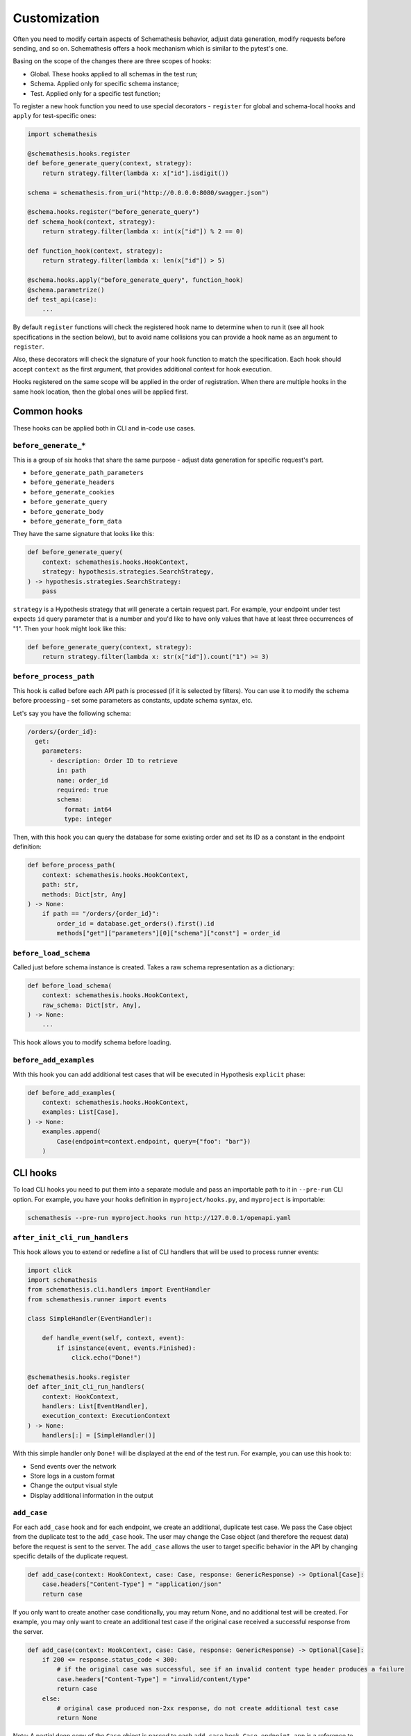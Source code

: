 .. customization:

Customization
=============

Often you need to modify certain aspects of Schemathesis behavior, adjust data generation, modify requests before
sending, and so on. Schemathesis offers a hook mechanism which is similar to the pytest's one.

Basing on the scope of the changes there are three scopes of hooks:

- Global. These hooks applied to all schemas in the test run;
- Schema. Applied only for specific schema instance;
- Test. Applied only for a specific test function;

To register a new hook function you need to use special decorators - ``register`` for global and schema-local hooks and ``apply`` for test-specific ones:

.. code:: python

    import schemathesis

    @schemathesis.hooks.register
    def before_generate_query(context, strategy):
        return strategy.filter(lambda x: x["id"].isdigit())

    schema = schemathesis.from_uri("http://0.0.0.0:8080/swagger.json")

    @schema.hooks.register("before_generate_query")
    def schema_hook(context, strategy):
        return strategy.filter(lambda x: int(x["id"]) % 2 == 0)

    def function_hook(context, strategy):
        return strategy.filter(lambda x: len(x["id"]) > 5)

    @schema.hooks.apply("before_generate_query", function_hook)
    @schema.parametrize()
    def test_api(case):
        ...

By default ``register`` functions will check the registered hook name to determine when to run it
(see all hook specifications in the section below), but to avoid name collisions you can provide a hook name as an argument to ``register``.

Also, these decorators will check the signature of your hook function to match the specification.
Each hook should accept ``context`` as the first argument, that provides additional context for hook execution.

Hooks registered on the same scope will be applied in the order of registration. When there are multiple hooks in the same hook location, then the global ones will be applied first.

Common hooks
------------

These hooks can be applied both in CLI and in-code use cases.

``before_generate_*``
~~~~~~~~~~~~~~~~~~~~~

This is a group of six hooks that share the same purpose - adjust data generation for specific request's part.

- ``before_generate_path_parameters``
- ``before_generate_headers``
- ``before_generate_cookies``
- ``before_generate_query``
- ``before_generate_body``
- ``before_generate_form_data``

They have the same signature that looks like this:

.. code:: python

    def before_generate_query(
        context: schemathesis.hooks.HookContext,
        strategy: hypothesis.strategies.SearchStrategy,
    ) -> hypothesis.strategies.SearchStrategy:
        pass

``strategy`` is a Hypothesis strategy that will generate a certain request part. For example, your endpoint under test
expects ``id`` query parameter that is a number and you'd like to have only values that have at least three occurrences of "1".
Then your hook might look like this:

.. code:: python

    def before_generate_query(context, strategy):
        return strategy.filter(lambda x: str(x["id"]).count("1") >= 3)

``before_process_path``
~~~~~~~~~~~~~~~~~~~~~~~

This hook is called before each API path is processed (if it is selected by filters). You can use it to modify the schema
before processing - set some parameters as constants, update schema syntax, etc.

Let's say you have the following schema:

.. code:: yaml

    /orders/{order_id}:
      get:
        parameters:
          - description: Order ID to retrieve
            in: path
            name: order_id
            required: true
            schema:
              format: int64
              type: integer

Then, with this hook you can query the database for some existing order and set its ID as a constant in the endpoint definition:

.. code:: python

    def before_process_path(
        context: schemathesis.hooks.HookContext,
        path: str,
        methods: Dict[str, Any]
    ) -> None:
        if path == "/orders/{order_id}":
            order_id = database.get_orders().first().id
            methods["get"]["parameters"][0]["schema"]["const"] = order_id

``before_load_schema``
~~~~~~~~~~~~~~~~~~~~~~~

Called just before schema instance is created. Takes a raw schema representation as a dictionary:

.. code:: python

    def before_load_schema(
        context: schemathesis.hooks.HookContext,
        raw_schema: Dict[str, Any],
    ) -> None:
        ...

This hook allows you to modify schema before loading.


``before_add_examples``
~~~~~~~~~~~~~~~~~~~~~~~

With this hook you can add additional test cases that will be executed in Hypothesis ``explicit`` phase:

.. code:: python

    def before_add_examples(
        context: schemathesis.hooks.HookContext,
        examples: List[Case],
    ) -> None:
        examples.append(
            Case(endpoint=context.endpoint, query={"foo": "bar"})
        )

CLI hooks
---------

To load CLI hooks you need to put them into a separate module and pass an importable path to it in ``--pre-run`` CLI option.
For example, you have your hooks definition in ``myproject/hooks.py``, and ``myproject`` is importable:

.. code:: bash

    schemathesis --pre-run myproject.hooks run http://127.0.0.1/openapi.yaml


``after_init_cli_run_handlers``
~~~~~~~~~~~~~~~~~~~~~~~~~~~~~~~

This hook allows you to extend or redefine a list of CLI handlers that will be used to process runner events:

.. code:: python

    import click
    import schemathesis
    from schemathesis.cli.handlers import EventHandler
    from schemathesis.runner import events

    class SimpleHandler(EventHandler):

        def handle_event(self, context, event):
            if isinstance(event, events.Finished):
                click.echo("Done!")

    @schemathesis.hooks.register
    def after_init_cli_run_handlers(
        context: HookContext,
        handlers: List[EventHandler],
        execution_context: ExecutionContext
    ) -> None:
        handlers[:] = [SimpleHandler()]

With this simple handler only ``Done!`` will be displayed at the end of the test run. For example, you can use this hook to:

- Send events over the network
- Store logs in a custom format
- Change the output visual style
- Display additional information in the output

``add_case``
~~~~~~~~~~~~

For each ``add_case`` hook and for each endpoint, we create an additional, duplicate test case. We pass the Case object from the duplicate test to the ``add_case`` hook.
The user may change the Case object (and therefore the request data) before the request is sent to the server. The ``add_case`` allows the user to target specific
behavior in the API by changing specific details of the duplicate request.

.. code:: python

    def add_case(context: HookContext, case: Case, response: GenericResponse) -> Optional[Case]:
        case.headers["Content-Type"] = "application/json"
        return case

If you only want to create another case conditionally, you may return None, and no additional test will be created. For example, you may only want to create
an additional test case if the original case received a successful response from the server.

.. code:: python

    def add_case(context: HookContext, case: Case, response: GenericResponse) -> Optional[Case]:
        if 200 <= response.status_code < 300:
            # if the original case was successful, see if an invalid content type header produces a failure
            case.headers["Content-Type"] = "invalid/content/type"
            return case
        else:
            # original case produced non-2xx response, do not create additional test case
            return None

Note: A partial deep copy of the ``Case`` object is passed to each ``add_case`` hook. ``Case.endpoint.app`` is a reference to the original ``app``, 
and ``Case.endpoint.schema`` is a shallow copy, so changes to these fields will be reflected in other tests.
